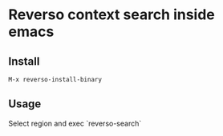 * Reverso context search inside emacs
** Install
#+begin_src elisp
M-x reverso-install-binary
#+end_src
** Usage
Select region and exec `reverso-search`
